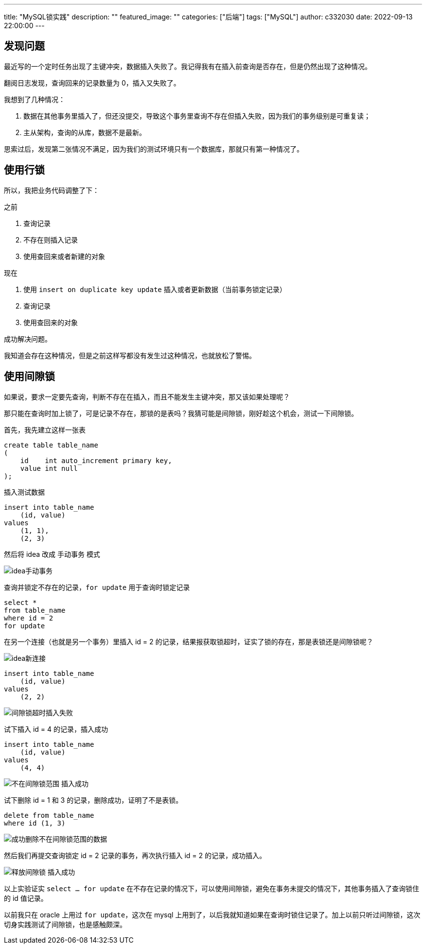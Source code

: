 ---
title: "MySQL锁实践"
description: ""
featured_image: ""
categories: ["后端"]
tags: ["MySQL"]
author: c332030
date: 2022-09-13 22:00:00
---

== 发现问题

最近写的一个定时任务出现了主键冲突，数据插入失败了。我记得我有在插入前查询是否存在，但是仍然出现了这种情况。

翻阅日志发现，查询回来的记录数量为 0，插入又失败了。

我想到了几种情况：

. 数据在其他事务里插入了，但还没提交，导致这个事务里查询不存在但插入失败，因为我们的事务级别是可重复读；
. 主从架构，查询的从库，数据不是最新。

思索过后，发现第二张情况不满足，因为我们的测试环境只有一个数据库，那就只有第一种情况了。

== 使用行锁

所以，我把业务代码调整了下：

之前

. 查询记录
. 不存在则插入记录
. 使用查回来或者新建的对象

现在

. 使用 `insert on duplicate key update` 插入或者更新数据（当前事务锁定记录）
. 查询记录
. 使用查回来的对象

成功解决问题。

我知道会存在这种情况，但是之前这样写都没有发生过这种情况，也就放松了警惕。

== 使用间隙锁

如果说，要求一定要先查询，判断不存在在插入，而且不能发生主键冲突，那又该如果处理呢？

那只能在查询时加上锁了，可是记录不存在，那锁的是表吗？我猜可能是间隙锁，刚好趁这个机会，测试一下间隙锁。

首先，我先建立这样一张表

[source, sql]
----
create table table_name
(
    id    int auto_increment primary key,
    value int null
);
----

插入测试数据

[source,sql]
----
insert into table_name
    (id, value)
values
    (1, 1),
    (2, 3)
----

然后将 idea 改成 `手动事务` 模式

image::idea手动事务.webp[]

查询并锁定不存在的记录，`for update` 用于查询时锁定记录

[source,sql]
----
select *
from table_name
where id = 2
for update
----

在另一个连接（也就是另一个事务）里插入 id = 2 的记录，结果报获取锁超时，证实了锁的存在，那是表锁还是间隙锁呢？

image::idea新连接.webp[]

[source,sql]
----
insert into table_name
    (id, value)
values
    (2, 2)
----

image::间隙锁超时插入失败.webp[]

试下插入 id = 4 的记录，插入成功

[source,sql]
----
insert into table_name
    (id, value)
values
    (4, 4)
----

image::不在间隙锁范围-插入成功.webp[]

试下删除 id = 1 和 3 的记录，删除成功，证明了不是表锁。

[source,sql]
----
delete from table_name
where id (1, 3)
----

image::成功删除不在间隙锁范围的数据.webp[]

然后我们再提交查询锁定 id = 2 记录的事务，再次执行插入 id = 2 的记录，成功插入。

image::释放间隙锁-插入成功.webp[]

以上实验证实 `select ... for update` 在不存在记录的情况下，可以使用间隙锁，避免在事务未提交的情况下，其他事务插入了查询锁住的 id 值记录。

以前我只在 oracle 上用过 `for update`，这次在 mysql 上用到了，以后我就知道如果在查询时锁住记录了。加上以前只听过间隙锁，这次切身实践测试了间隙锁，也是感触颇深。
